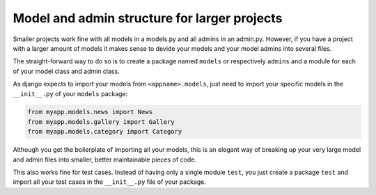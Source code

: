 
Model and admin structure for larger projects
==================================================



.. author:: Toni Michel
.. categories:: none
.. tags:: django, models, model admins, project structure
.. comments::


Smaller projects work fine with all models in a models.py and
all admins in an admin.py. However, if you have a project with
a larger amount of models it makes sense to devide your models and your model admins
into several files.

The straight-forward way to do so is to create a package named ``models`` or respectively
``admins`` and a module for each of your model class and admin class.

As django expects to import your models from ``<appname>.models``, just need to import
your specific models in the ``__init__.py`` of your ``models`` package:

.. code-block:: python

    from myapp.models.news import News
    from myapp.models.gallery import Gallery
    from myapp.models.category import Category
    
Although you get the boilerplate of importing all your models, this is an elegant
way of breaking up your very large model and admin files into smaller, better maintainable pieces of code.

This also works fine for test cases. Instead of having only a single module ``test``,
you just create a package ``test`` and import all your test cases in the ``__init__.py`` file
of your package.

